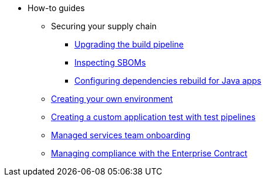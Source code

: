 * How-to guides
** Securing your supply chain
*** xref:how-to-guides/Secure-your-supply-chain/proc_upgrade_build_pipeline.adoc[Upgrading the build pipeline]
*** xref:how-to-guides/Secure-your-supply-chain/proc_inspect_sbom.adoc[Inspecting SBOMs]
*** xref:how-to-guides/Secure-your-supply-chain/proc_java_dependencies.adoc[Configuring dependencies rebuild for Java apps]
** xref:how-to-guides/proc_creating_your_own_environment.adoc[Creating your own environment]
** xref:how-to-guides/creating_a_custom_application_test_with_test_pipelines.adoc[Creating a custom application test with test pipelines]
** xref:how-to-guides/proc_managed_services_onboarding.adoc[Managed services team onboarding]
** xref:how-to-guides/proc_managing-compliance-with-the-enterprise-contract.adoc[Managing compliance with the Enterprise Contract]

////
Commenting these out per HACDOCS-425 and -414 
** xref:how-to-guides/proc_creating_static_environment.adoc[Web UI: Creating a static environment]
** xref:how-to-guides/configuring_renovatebot.adoc[Web UI: Configuring RenovateBot].
////

////
I'm commenting out this xref for now because Burr said this page is currently unsupported. --Christian (csears@redhat.com), 2/16/2023
** xref:cli/proc_release_application.adoc[Releasing an application]
////